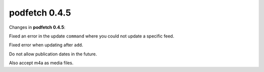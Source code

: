 .. date: 2015/05/01 00:00:00

##############
podfetch 0.4.5
##############
Changes in **podfetch 0.4.5**:

Fixed an error in the update ``command`` where you could not update
a specific feed.

Fixed error when updating after ``add``.

Do not allow publication dates in the future.

Also accept m4a as media files.
